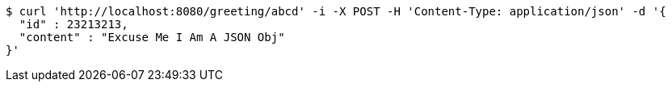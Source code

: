 [source,bash]
----
$ curl 'http://localhost:8080/greeting/abcd' -i -X POST -H 'Content-Type: application/json' -d '{
  "id" : 23213213,
  "content" : "Excuse Me I Am A JSON Obj"
}'
----